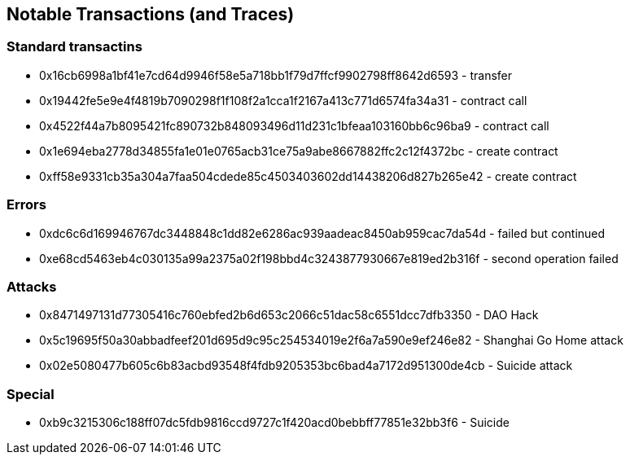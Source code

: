 ## Notable Transactions (and Traces)

### Standard transactins
* 0x16cb6998a1bf41e7cd64d9946f58e5a718bb1f79d7ffcf9902798ff8642d6593 - transfer
* 0x19442fe5e9e4f4819b7090298f1f108f2a1cca1f2167a413c771d6574fa34a31 - contract call
* 0x4522f44a7b8095421fc890732b848093496d11d231c1bfeaa103160bb6c96ba9 - contract call
* 0x1e694eba2778d34855fa1e01e0765acb31ce75a9abe8667882ffc2c12f4372bc - create contract
* 0xff58e9331cb35a304a7faa504cdede85c4503403602dd14438206d827b265e42 - create contract

### Errors
* 0xdc6c6d169946767dc3448848c1dd82e6286ac939aadeac8450ab959cac7da54d - failed but continued
* 0xe68cd5463eb4c030135a99a2375a02f198bbd4c3243877930667e819ed2b316f - second operation failed

### Attacks
* 0x8471497131d77305416c760ebfed2b6d653c2066c51dac58c6551dcc7dfb3350 - DAO Hack
* 0x5c19695f50a30abbadfeef201d695d9c95c254534019e2f6a7a590e9ef246e82 - Shanghai Go Home attack
* 0x02e5080477b605c6b83acbd93548f4fdb9205353bc6bad4a7172d951300de4cb - Suicide attack

### Special
* 0xb9c3215306c188ff07dc5fdb9816ccd9727c1f420acd0bebbff77851e32bb3f6 - Suicide
